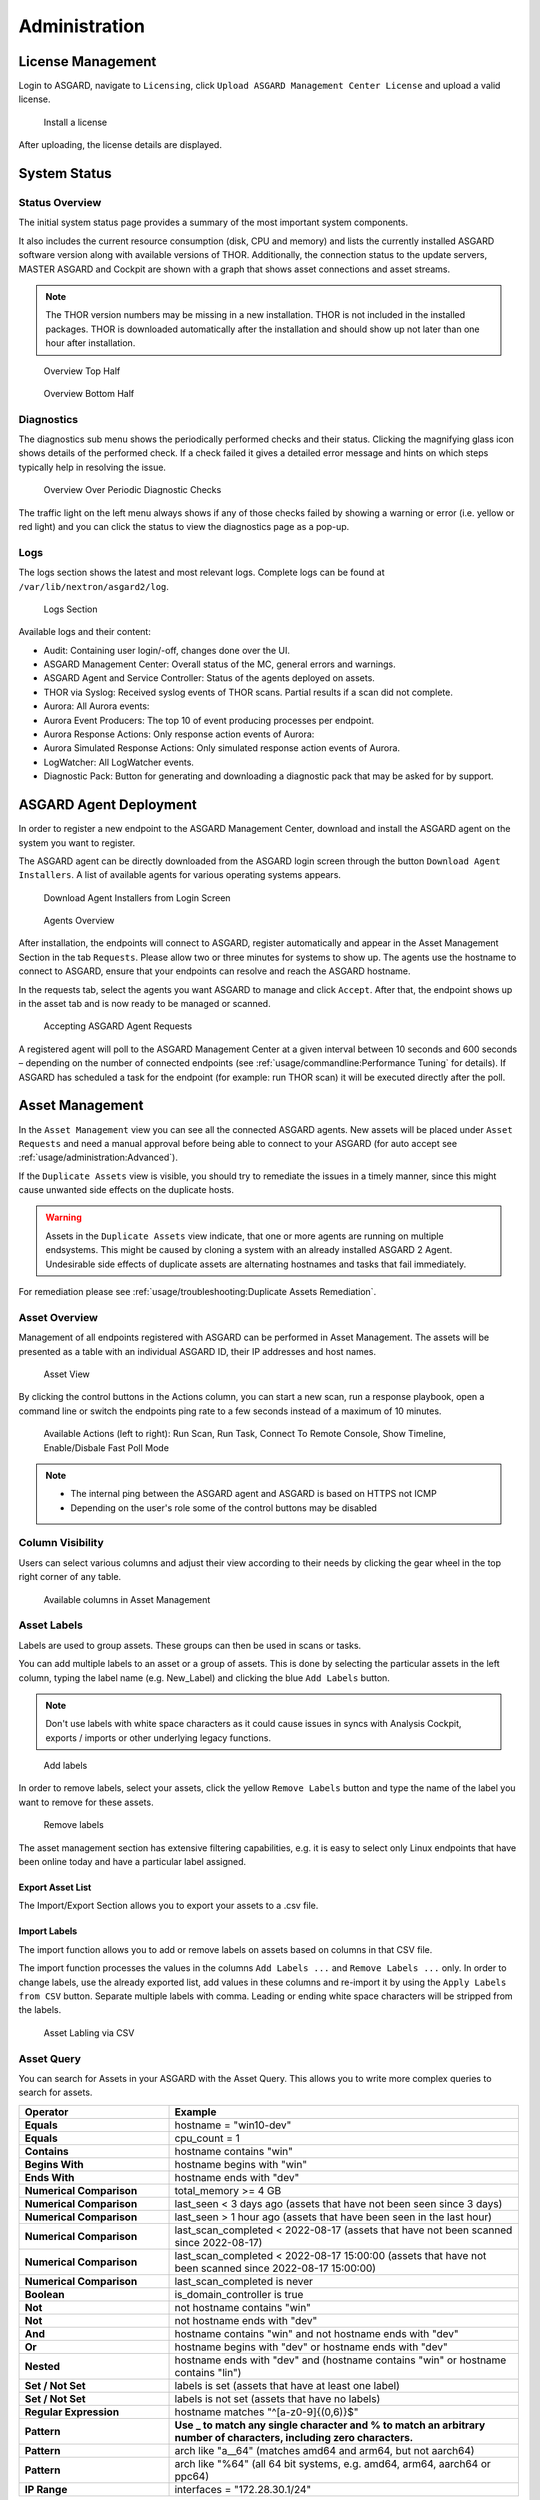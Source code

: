 .. role:: raw-html-m2r(raw)
   :format: html

Administration
==============

License Management
------------------

Login to ASGARD, navigate to ``Licensing``, click 
``Upload ASGARD Management Center License`` and upload a valid license. 


.. figure:: ../images/install-a-license.png
   :target: ../_images/install-a-license.png
   :alt: Install a License

   Install a license

After uploading, the license details are displayed.

System Status
-------------

Status Overview
^^^^^^^^^^^^^^^

The initial system status page provides a summary of the most important system components. 

It also includes the current resource consumption (disk, CPU and memory) and lists the currently installed ASGARD software version along with available versions of THOR. Additionally, the connection status to the update servers, MASTER ASGARD and Cockpit are shown with a graph that shows asset connections and asset streams.

.. note::
   The THOR version numbers may be missing in a new installation. THOR is not included in the installed packages. THOR is downloaded automatically after the installation and should show up not later than one hour after installation. 


.. figure:: ../images/overview1.png
   :target: ../_images/overview1.png
   :alt: Overview Top Half

   Overview Top Half

.. figure:: ../images/overview2.png
   :target: ../_images/overview2.png
   :alt: Overview Bottom Half

   Overview Bottom Half

Diagnostics
^^^^^^^^^^^

The diagnostics sub menu shows the periodically performed checks and their status. Clicking the magnifying glass icon shows details of the performed check. If a check failed it gives a detailed error message and hints on which steps typically help in resolving the issue.

.. figure:: ../images/diagnostics.png
   :target: ../_images/diagnostics.png
   :alt: Overview Over Periodic Diagnostic Checks

   Overview Over Periodic Diagnostic Checks

The traffic light on the left menu always shows if any of those checks failed by showing a warning or error (i.e. yellow or red light) and you can click the status to view the diagnostics page as a pop-up.

Logs
^^^^

The logs section shows the latest and most relevant logs. Complete logs can be found at ``/var/lib/nextron/asgard2/log``.


.. figure:: ../images/logs-section.png
   :target: ../_images/logs-section.png
   :alt: Logs Section

   Logs Section

Available logs and their content:

- Audit: Containing user login/-off, changes done over the UI.
- ASGARD Management Center: Overall status of the MC, general errors and warnings.
- ASGARD Agent and Service Controller: Status of the agents deployed on assets.
- THOR via Syslog: Received syslog events of THOR scans. Partial results if a scan did not complete.
- Aurora: All Aurora events:
- Aurora Event Producers: The top 10 of event producing processes per endpoint.
- Aurora Response Actions: Only response action events of Aurora:
- Aurora Simulated Response Actions: Only simulated response action events of Aurora.
- LogWatcher: All LogWatcher events.
- Diagnostic Pack: Button for generating and downloading a diagnostic pack that may be asked for by support.

ASGARD Agent Deployment
-----------------------

In order to register a new endpoint to the ASGARD Management Center, download and install the ASGARD agent on the system you want to register. 

The ASGARD agent can be directly downloaded from the ASGARD login screen through the button ``Download Agent Installers``. A list of available agents for various operating systems appears. 


.. figure:: ../images/login-screen.png
   :target: ../_images/login-screen.png
   :alt: Download Agent Installers from Login Screen

   Download Agent Installers from Login Screen

.. figure:: ../images/agents-overview.png
   :target: ../_images/agents-overview.png
   :alt: Agents Overview

   Agents Overview

After installation, the endpoints will connect to ASGARD, register automatically and appear in the Asset Management Section in the tab ``Requests``. Please allow two or three minutes for systems to show up. The agents use the hostname to connect to ASGARD, ensure that your endpoints can resolve and reach the ASGARD hostname.

In the requests tab, select the agents you want ASGARD to manage and click ``Accept``. After that, the endpoint shows up in the asset tab and is now ready to be managed or scanned.


.. figure:: ../images/accepting-asgard-agent-requests.png
   :target: ../_images/accepting-asgard-agent-requests.png
   :alt: Accepting ASGARD Agent Requests

   Accepting ASGARD Agent Requests

A registered agent will poll to the ASGARD Management Center at a given interval between 10 seconds and 600 seconds – depending on the number of connected endpoints (see :ref:`usage/commandline:Performance Tuning` for details). If ASGARD has scheduled a task for the endpoint (for example: run THOR scan) it will be executed directly after the poll.

Asset Management
----------------

In the ``Asset Management`` view you can see all the connected ASGARD agents. New assets will be placed under ``Asset Requests`` and need a manual approval before being able to connect to your ASGARD (for auto accept see :ref:`usage/administration:Advanced`).

If the ``Duplicate Assets`` view is visible, you should try to remediate the issues in a timely manner, since this might cause unwanted side effects on the duplicate hosts.

.. warning::
   Assets in the ``Duplicate Assets`` view indicate, that one or more agents are running on multiple endsystems. This might be caused by cloning a system with an already installed ASGARD 2 Agent. Undesirable side effects of duplicate assets are alternating hostnames and tasks that fail immediately.

For remediation please see :ref:`usage/troubleshooting:Duplicate Assets Remediation`.

Asset Overview
^^^^^^^^^^^^^^

Management of all endpoints registered with ASGARD can be performed in Asset Management. The assets will be presented as a table with an individual ASGARD ID, their IP addresses and host names.


.. figure:: ../images/asset-view.png
   :target: ../_images/asset-view.png
   :alt: Asset View

   Asset View

By clicking the control buttons in the Actions column, you can start a new scan, run a response playbook, open a command line or switch the endpoints ping rate to a few seconds instead of a maximum of 10 minutes. 

.. figure:: ../images/available-actions.png
   :target: ../_images/available-actions.png
   :alt: Asset Actions

   Available Actions (left to right): Run Scan, Run Task, Connect To Remote Console, Show Timeline, Enable/Disbale Fast Poll Mode

.. note::

    * The internal ping between the ASGARD agent and ASGARD is based on HTTPS not ICMP
    * Depending on the user's role some of the control buttons may be disabled

Column Visibility
^^^^^^^^^^^^^^^^^

Users can select various columns and adjust their view according to their needs by clicking the gear wheel in the top right corner of any table.

.. figure:: ../images/available-columns-in-asset-management.png
   :target: ../_images/available-columns-in-asset-management.png
   :alt: Asset Columns

   Available columns in Asset Management

Asset Labels
^^^^^^^^^^^^

Labels are used to group assets. These groups can then be used in scans or tasks. 

You can add multiple labels to an asset or a group of assets. This is done by selecting the particular assets in the left column, typing the label name (e.g. New_Label) and clicking the blue ``Add Labels`` button. 

.. note::
   Don't use labels with white space characters as it could cause issues in syncs with Analysis Cockpit, exports / imports or other underlying legacy functions. 

.. figure:: ../images/add-labels.png
   :target: ../_images/add-labels.png
   :alt: Asset Labling

   Add labels

In order to remove labels, select your assets, click the yellow ``Remove Labels`` button and type the name of the label you want to remove for these assets.

.. figure:: ../images/remove-labels.png
   :target: ../_images/remove-labels.png
   :alt: Asset Labling

   Remove labels

The asset management section has extensive filtering capabilities, e.g. it is easy to select only Linux endpoints that have been online today and have a particular label assigned. 

Export Asset List 
~~~~~~~~~~~~~~~~~

The Import/Export Section allows you to export your assets to a .csv file. 

Import Labels
~~~~~~~~~~~~~

The import function allows you to add or remove labels on assets based on columns in that CSV file. 

The import function processes the values in the columns ``Add Labels ...`` and ``Remove Labels ...`` only. In order to change labels, use the already exported list, add values in these columns and re-import it by using the 
``Apply Labels from CSV`` button. Separate multiple labels with comma. Leading or ending white space characters will be stripped from the labels. 

.. figure:: ../images/asset-label-import.png
   :target: ../_images/asset-label-import.png
   :alt: Asset Labling via CSV

   Asset Labling via CSV

Asset Query
^^^^^^^^^^^

You can search for Assets in your ASGARD with the Asset Query. This allows you to write more complex queries to search for assets.

.. list-table::
   :header-rows: 1
   :widths: 30, 70

   * - Operator
     - Example
   * - **Equals**
     - hostname = "win10-dev"
   * - **Equals** 
     - cpu_count = 1
   * - **Contains**
     - hostname contains "win"
   * - **Begins With**
     - hostname begins with "win"
   * - **Ends With**
     - hostname ends with "dev"
   * - **Numerical Comparison**
     - total_memory >= 4 GB
   * - **Numerical Comparison**
     - last_seen < 3 days ago (assets that have not been seen since 3 days)
   * - **Numerical Comparison**
     - last_seen > 1 hour ago (assets that have been seen in the last hour)
   * - **Numerical Comparison**
     - last_scan_completed < 2022-08-17 (assets that have not been scanned since 2022-08-17)
   * - **Numerical Comparison**
     - last_scan_completed < 2022-08-17 15:00:00 (assets that have not been scanned since 2022-08-17 15:00:00)
   * - **Numerical Comparison**
     - last_scan_completed is never
   * - **Boolean**
     - is_domain_controller is true
   * - **Not**
     - not hostname contains "win"
   * - **Not**
     - not hostname ends with "dev"
   * - **And**
     - hostname contains "win" and not hostname ends with "dev"
   * - **Or**
     - hostname begins with "dev" or hostname ends with "dev"
   * - **Nested**
     - hostname ends with "dev" and (hostname contains "win" or hostname contains "lin")
   * - **Set / Not Set**
     - labels is set (assets that have at least one label)
   * - **Set / Not Set**
     - labels is not set (assets that have no labels)
   * - **Regular Expression**
     - hostname matches "^[a-z0-9]{(0,6)}$"
   * - **Pattern**
     - **Use _ to match any single character and % to match an arbitrary number of characters, including zero characters.**
   * - **Pattern**
     -  arch like "a__64" (matches amd64 and arm64, but not aarch64)
   * - **Pattern**
     -  arch like "%64" (all 64 bit systems, e.g. amd64, arm64, aarch64 or ppc64)
   * - **IP Range**
     - interfaces = "172.28.30.1/24"

.. note::
   Optionally: You can also create group tasks with an asset query instead of labels

The following keys for the asset query are available:

.. csv-table::
     :file: ../csv/asgard-query.csv
     :widths: 50, 50
     :delim: ;
     :header-rows: 1

Asset Migration
^^^^^^^^^^^^^^^

You can move an asset from one ASGARD to another via the Maintenance Module of Response Control. To do this, navigate to ``Asset Management`` and select the assets you want to migrate. Alternatively you can navigate to ``Response Control`` and add a new task.
You can now Click the ``Add Task`` button to open the Task Menu. Choose the ``Maintenance`` Module and then the ``Move asset to another ASGARD`` Type. You have to upload an agent installer from the ASGARD you want to migrate the asset to.

.. figure:: ../images/master-asgard-move-asset.png
   :target: ../images/master-asgard-move-asset.png
   :alt: MASTER ASGARD Move Asset

.. note::
   The target OS or Arch of the installer doesn't matter, we will only use the installers configuration data.

Delete Assets
^^^^^^^^^^^^^

Deleting Assets will remove the assets from the ``Active Only`` asset view and will invalidate the authentication for these assets.

To delete an asset, go to the ``Asset Management`` View and mark the assets you want to delete. Click the ``Delete Assets`` Button on the top right corner. Confirm that you want to delete the asset.

To see all the deleted assets, change your view from ``Active Only`` to ``Deleted Only``.

.. warning::
   Deleted assets can no longer communicate with the ASGARD. Please use with caution.

.. figure:: ../images/asset-view-deleted-assets.png
   :target: ../_images/asset-view-deleted-assets.png
   :alt: Deleted Assets

   Deleted Assets View

Scan Control
------------

The Scan Control in your ASGARD allows you to run different kind of Scans on one or multiple assets. Additionally, you can create Scan Templates to use with new Scans, so the different options don't need to be configured for every new scan.
False-Positive Filters can be set to exclude certain files from scan results, or even whole directories can be excluded.

Your ASGARD will also take care of THOR scans which stopped (e.g. the asset rebooted or lost connection to your ASGARD during a scan), so that a scan will not fail if the asset is temporarily offline.

Managing Scan Templates
^^^^^^^^^^^^^^^^^^^^^^^

Scan templates are the most convenient way to make use of THOR's rich set of scan options. Starting with ASGARD 1.10., it is possible to define scan parameters for THOR 10 and store them in different templates for later use in single scans and grouped scans. 

Imagine you want to use dedicated scan options for different system groups (e.g. Linux Servers, Domain Controllers, Workstations, etc.) and make sure to use exactly the same set of scan options every time you scan a particular group of systems. With ASGARD you can now add a scan template for every group.

A popular use case for scan templates is providing additional resource control – for example telling THOR to set the lowest process priority for itself and never use more than 50% of CPU. 

Please keep in mind, that we have already optimized THOR to use the most relevant scan options for a particular system (based on type, numbers of CPUs and system resources) and a comprehensive resource control is enabled by default. 

For more details please refer to the `THOR manual <https://thor-manual.nextron-systems.com/en/latest/>`_. Only use the scan templates if you want to deviate from the default for a reason.

Scan templates are protected from being modified by ASGARD users without the "Manage Scan Templates"-permission and can also be restricted from being used by ASGARD users in case the flag "ForceStandardArgs" is set for this user. (See section :ref:`usage/administration:User Management` for details).

By clicking the ``Import Scan Template`` button you can import a previously exported scan template.

.. figure:: ../images/scan-templates-overview.png
   :target: ../_images/scan-templates-overview.png
   :alt: Scan Templates

   Scan Templates Overview

In order to create a scan template, navigate to ``Scan Control`` > ``Scan Templates`` and click the ``Add Scan Template`` button. The ``Add Scan Template`` dialogue appears. The current THOR scanner version is chosen for you by default but can be changed if needed.

After choosing or changing a scanner you will find the most frequently used options on the top of this page in the "Favorite Flags" category. View all THOR options by clicking on the other categories or quickly search for known flags in the search bar. By clicking on the star symbols you can also edit your personal favorites. 

.. figure:: ../images/scan-flags.png
   :target: ../_images/scan-flags.png
   :alt: Scan Flags

   Scan Flags

By checking the "Default" box, you can make this scan template the default template for every new scan. There can only be one default template at a time and selecting the box will uncheck a previous default, if set.
Checking the "Restricted" flag will make the template restricted, meaning only a restricted set of users can use the template for scans. The set of users consists of all users who do not have the "ForceStandardArgs" restriction set. (By default this are all users who are not member of the group "Operator Level 1").
After clicking the "Add Template" button on the bottom of the template page, an overview of all existing scan templates is shown. 

Scan a Single System
^^^^^^^^^^^^^^^^^^^^

Create a Single Scan
~~~~~~~~~~~~~~~~~~~~

The creation of a scan is performed within the Asset Management. There is a button for each asset to create a new scan and to show all past scans. 

Just click on the "THOR" button in the Action column in the Asset Management view.

.. figure:: ../images/scan-control-scan-creation.png
   :target: ../_images/scan-control-scan-creation.png
   :alt: Scan Control - Scan Creation

   Scan Control - Scan Creation

Within this form, you can choose the maximum runtime, module, scanner, scan flags, signatures and template can be selected.

After the desired parameters have been set, the scan can be started by clicking the ``Add Scan`` button.

Create a Single Scan for multiple Assets
~~~~~~~~~~~~~~~~~~~~~~~~~~~~~~~~~~~~~~~~

If you want to run a Single Scan - instead of a Group Scan - on multiple Assets, you can do this by navigating to the ``Asset Management`` View and select the assets you want to scan.

Click the ``Add Scan`` button in the top right corner and fill in the scan options. This will create a Single Scan for each asset.

.. figure:: ../images/asset-management-multiple-single-scan.png
   :target: ../_images/asset-management-multiple-single-scan.png
   :alt: Scan Control - Multiple Single Scans

   Scan Control - Multiple Single Scans

Stopping a Single Scan
~~~~~~~~~~~~~~~~~~~~~~

To stop a single scan, navigate to the "Single Scans" tab in Scan Control section and click the "stop" (square) button for the scan you want to stop.

.. figure:: ../images/stopping-a-single-scan.png
   :target: ../_images/stopping-a-single-scan.png
   :alt: Stopping Single Scans

   Stopping a Single Scan

Download Scan Results 
~~~~~~~~~~~~~~~~~~~~~

After the scan completion, you can download the scan results via the download button in the actions column.

The download button has the following options: 

* Download Scan Result as TXT (the THOR text log file)
* Download Scan Result as JSON (only available if it was started with the ``--json`` flag)
* Download HTML Report (as \*.gz compressed file; available for successful scans only)
* Show HTML Report (opens another tab with the HTML report)

.. figure:: ../images/download-scan-results.png
   :target: ../_images/download-scan-results.png
   :alt: Scan Control - Download Scan Results

   Scan Control - Download Scan Results

Scan Groups of Systems
^^^^^^^^^^^^^^^^^^^^^^

Create Grouped Scans
~~~~~~~~~~~~~~~~~~~~

A scan for a group of systems can be created in the "Scan Control > Group Scans" tab. Click the ``Add Group Scan`` button in the upper right corner.

.. figure:: ../images/scan-control-create-group-scan.png
   :target: ../_images/scan-control-create-group-scan.png
   :alt: Scan Control – Create Group Scan

   Scan Control – Create Group Scan

As with the single scans, various parameters can be set. Aside from the already mentioned parameters, the following parameters can be set:

.. list-table::
   :header-rows: 1
   :widths: 20, 80

   * - Parameter
     - Value
   * - **Description**
     - Freely selectable name for the group scan.
   * - **Scan Target**
     - Here you can define which assets will be affected by the group scan. You can either use the ``Simple`` target option, which uses labels, or you can use the ``Advanced`` target options, which makes use of labels or asset queries. Leaving this option empty will scan all assets.
   * - **Limit**
     - ASGARD will not send additional scans to the agents when the client limit is reached. Therefore you need to set a limit higher than the number of hosts you want to scan or enter ``0`` for no limit. If you are using MASTER ASGARD, this limit is applied on each single selected ASGARD.
   * - **Rate**
     - The number of scans per minute that are issued by ASGARD. This is where the network load can be controlled. Additionally, it is recommended to use this parameter in virtualized and oversubscribed environments in order to limit the number of parallel scans on your endpoints.
   * - **Expires**
     - After this time frame, no scan orders will be issued to the connected agents. 
   * - **Scheduled Start**
     - Select a date for a scheduled start of the scan.

After the group scan has been ``Saved`` or ``Saved and Started``, you will automatically be forwarded to the list of grouped scans. 

List of all Group Scans
~~~~~~~~~~~~~~~~~~~~~~~

The list of all group scans contains, among other items, the unique Scan-ID and the name.

.. figure:: ../images/scan-control-group-scans-list.png
   :target: ../_images/scan-control-group-scans-list.png
   :alt: Group Scans - List

   Scan Control – Group Scans – List

In addition, information can be found about the chosen scanner, the chosen parameters, the start and completion times and the affected assets (defined by labels). Additional columns can be added by clicking on "Column Visibility".

The Status field can have the following values:

.. list-table::
   :header-rows: 1
   :widths: 20, 80

   * - Status
     - Value
   * - **Paused**
     - The group scan has not yet started. Either click play or wait for the scheduled start date (the job will start in a 5 minute window around the scheduled time).
   * - **Active**
     - Scan is started, ASGARD will issue scans with the given parameters.
   * - **Inactive**
     - No additional scan jobs are being issued. All single scans that are currently running will continue to do so.
   * - **Completed**
     - The group scan is completed. No further scan jobs will be issued.

Starting a Group Scan
~~~~~~~~~~~~~~~~~~~~~

A group scan can be started by clicking on the "play" button in the "Actions" column of a group scan. Subsequently, the scan will be listed as "Started".

Starting a Scheduled Group Scan
~~~~~~~~~~~~~~~~~~~~~~~~~~~~~~~

The Scheduled Group Scan section shows all scans that are to run on a frequent basis along with their periodicity. All group scans that have been started through the scheduler will show up on top of the Group Scan section the moment they are started. New scheduled tasks can be created by clicking the ``Add Scheduled Group Scan`` button.

.. figure:: ../images/scan-control-scheduled-group-scan.png
   :target: ../_images/scan-control-scheduled-group-scan.png
   :alt: Scan Control – Scheduled Group Scan 

   Scan Control – Scheduled Group Scan 

.. figure:: ../images/scan-control-new-scheduled-group-scan.png
   :target: ../_images/scan-control-new-scheduled-group-scan.png
   :alt: Scan Control – New Scheduled Group Scan

   Scan Control – New Scheduled Group Scan 

Details of a Group Scan
~~~~~~~~~~~~~~~~~~~~~~~

Further information about a group scan can be observed from the detail page of the group scan. Click the scan you are interested in and the details section will appear.

.. figure:: ../images/scan-control-group-scans-details.png
   :target: ../_images/scan-control-group-scans-details.png
   :alt: Scan Control – Group Scans – Details

   Scan Control – Group Scans – Details

Aside from information about the group scan in the "Details" tab, there is a graph that shows the number of assets started and how many assets have already completed the scan in the "Charts" tab. In the "Tasks" tab you get information about the scanned assets.

THOR Excludes and False-Positive Filters
^^^^^^^^^^^^^^^^^^^^^^^^^^^^^^^^^^^^^^^^

In THOR you can define `directory and file excludes <https://thor-manual.nextron-systems.com/en/latest/usage/configuration.html#files-and-directories>`_ and `false positive filters <https://thor-manual.nextron-systems.com/en/latest/usage/configuration.html#false-positives>`_. With ASGARD 2.13+ these features can be globally defined in ASGARD at ``Scan Control`` > ``THOR Config``.

.. figure:: ../images/scan-exclude-and-fp.png
   :target: ../_images/scan-exclude-and-fp.png
   :alt: Scan Control - Global Directory Exclude and FP Filtering

   Scan Control - Global Directory Exclude and FP Filtering

.. warning::
   Be careful not to use too broad filters or excludes as this might cripple THOR's detection capabilities, if
   done incorrectly.

Syslog Forwarding
^^^^^^^^^^^^^^^^^

To configure syslog forwarding of logs, you can set the ``--syslog`` flag during scans. You have multiple options as to where you can send the logs.

.. figure:: ../images/set-syslog-flag.png
   :target: ../_images/set-syslog-flag.png
   :alt: Syslog Forwarding via --syslog flag

The ``--syslog`` value is constructed of the following arguments:

.. list-table:: --syslog arguments 
   :header-rows: 1
   :widths: 17, 50, 33

   * - Argument
     - Description
     - Value
   * - server
     - The receiving server, ``%asgard-host%`` is the ASGARD which issued the Scan for the Agent
     - FQDN or IP of remote host [1]_
   * - port
     - Port number
     -
   * - syslogtype
     - Type of syslog format, valid formarts are:
     - DEFAULT, CEF, JSON, SYSLOGJSON, SYSLOGKV
   * - sockettype
     - optional, defaul is ``UDP``
     - UDP, TCP, TCPTLS

.. [1] The remote Host can be ASGARD or any other syslog capable system.

Examples:

* ``172.16.20.10:514:SYSLOGKV:TCP``
* ``rsyslog-forwarder.dom.int:514:JSON:TCP``
* ``arcsight.dom.int:514:CEF:UDP``

If you choose to use the ``--syslog`` flag, please make sure that the necessary ports are allowed within your network/firewall. If you decide to send the logs via syslog to ASGARD, please have a look at the :ref:`usage/administration:Rsyslog Forwarding`.

Response Control
----------------

Opening a Remote Shell on an endpoint
^^^^^^^^^^^^^^^^^^^^^^^^^^^^^^^^^^^^^

In order to open a remote shell on an endpoint, open the Asset Management section and click the "command line" button in the Actions column.

.. figure:: ../images/opening-a-remote-shell-from-the-asset-view.png
   :target: ../_images/opening-a-remote-shell-from-the-asset-view.png
   :alt: Opening a Remote Shell from the Asset View

   Opening a Remote Shell from the Asset View

Depending on your configuration it may take between 10 seconds and 10 minutes for the remote shell to open. Please note that all actions within the remote shell are recorded and can be audited. All shells open with root or system privileges.

.. figure:: ../images/remote-shell.png
   :target: ../_images/remote-shell.png
   :alt: Remote Shell

   Remote Shell

In order to replay a remote console session, navigate to ``Response Control``, expand the task that represents your session, select the ``Console Log`` tab and click the play button in the bottom row.

.. figure:: ../images/replay-remote-shell-session.png
   :target: ../_images/replay-remote-shell-session.png
   :alt: Replay Remote Shell Session

   Replay Remote Shell Session

ASGARD users can only see their own remote shell session. Only users with the ``RemoteConsoleProtocol`` permission are able to replay all sessions from all users.

Response Control with Pre-Defined Playbooks
^^^^^^^^^^^^^^^^^^^^^^^^^^^^^^^^^^^^^^^^^^^

In addition to controlling THOR scans, ASGARD Management Center contains extensive response functions. Through ASGARD, you can start or stop processes, modify and delete files or registry entries, quarantine endpoints, collect triage packages and execute literally any command on connected systems. All with one click and executed on one endpoint or groups of endpoints.

It is also possible to download specific suspicious files. You can transfer a suspicious file to the ASGARD Management Center and analyze it in a Sandbox. 


.. figure:: ../images/built-in-playbooks.png
   :target: ../_images/built-in-playbooks.png
   :alt: Built-in Playbooks

   Built-in Playbooks

To execute a predefined response action on a single endpoint, navigate to the Asset Management view and click the "play" button in the Actions Column. This will lead you to a dialogue where you can select the desired action. 

.. figure:: ../images/execute-playbook-on-single-endpoint.png
   :target: ../_images/execute-playbook-on-single-endpoint.png
   :alt: Execute Playbook on Single Endpoint

   Execute Playbook on Single Endpoint

In this example, we collect a full triage package.

ASGARD ships with pre-defined playbooks for the following tasks:

* Collect ASGARD Agent Log
* Create and Collect Aurora Agent Diagnostics Pack (Windows only)
* Collect full triage pack (Windows only)
* Isolate endpoint (Windows only)
* Collect system memory
* Collect file / directory
* Collect directory
* Collect Aurora diagnostics pack
* Execute command and collect stdout and stderr

Nextron provides additional playbooks via ASGARD updates.

.. warning::
    The collection of memory can set the systems under  high load and impacts the systems response times during the transmission of  collected files. Consider all settings carefully!   Also be aware that memory dumps may fail due to  kernel incompatibilities or conflicting security mechanisms. Memory dumps  have been successfully tested on all supported Windows operating systems with  various patch levels. The memory collection on Linux systems depends on  kernel settings and loaded modules, thus we cannot guarantee a successful  collection.   Additionally, memory dumps require temporary free  disk space on the system drive and consume a significant amount of disk space  on ASGARD as well. The ASGARD agent checks if there is enough memory on the  system drive and adds a 50% safety buffer. If there is not enough free disk  space, the memory dump will fail.  

Response Control for Groups of Systems
^^^^^^^^^^^^^^^^^^^^^^^^^^^^^^^^^^^^^^

Response functions for groups of systems can be defined in the ``Group Tasks`` tab or the ``New Scheduled Group Task`` tab.

.. figure:: ../images/execute-playbook-on-group-of-endpoints.png
   :target: ../_images/execute-playbook-on-group-of-endpoints.png
   :alt: Execute Playbook on Group of Endpoints

   Execute Playbook on Group of Endpoints

Response Control with Custom Playbooks
^^^^^^^^^^^^^^^^^^^^^^^^^^^^^^^^^^^^^^

You can add your own custom playbook by clicking the ``Add Playbook`` button in the 
``Response Control`` > ``Playbooks`` tab. 

.. figure:: ../images/add-custom-playbook.png
   :target: ../_images/add-custom-playbook.png
   :alt: Add Custom Playbook

   Add Custom Playbook

This lets you define a name and a description for your playbook. After clicking the ``Add Playbook`` button, 
click on the ``Edit steps of this playbook`` action. 

.. figure:: ../images/custom-playbook-edit-steps.png
   :target: ../_images/custom-playbook-edit-steps.png
   :alt: Playbook Action Items

   Playbook Action Items

This opens the side pane in which single playbook steps
can be added using the ``Add Step`` button.


.. figure:: ../images/add-playbook-entry.png
   :target: ../_images/add-playbook-entry.png
   :alt: Add Playbook Entry

   Add Playbook Entry

If you need custom files for your playbook (scripts, configurations, binaries, etc.) you can select local files to be uploaded to ASGARD during the creation of the playbook step (by selecting "Upload New File" in the file drop-down). You can manage these files at ``Response Control`` > ``Playbook Files`` and upload or update files using the ``Upload Playbook File`` button.

.. figure:: ../images/playbook-files.png
   :target: ../_images/playbook-files.png
   :alt: Manage Playbook Files

   Manage Playbook Files


You can have up to 16 steps in each playbook that are executed sequentially. Every step can be either "download something from ASGARD to the endpoint", "execute a command line" or "upload something from the endpoint to ASGARD". If you run a command line the stdout and stderr are reported back to ASGARD. 

Change the Asset(s) Proxy
^^^^^^^^^^^^^^^^^^^^^^^^^

You can change the Proxy Settings on your Assets via the Response Control. To do this, select the asset(s) and click ``Add Task`` in the top right corner.
Next, set the Module to ``Maintenance`` and the Maintenance Type to ``Configure the asset's proxy``. You can now set your proxy. Multiple proxies can be set, though only one FQDN/IP-Address per field can be set.

.. figure:: ../images/response-control-proxy.png
   :target: ../_images/response-control-proxy.png
   :alt: Change/Set an assets Proxy

   Change/Set an assets Proxy

Service Control
---------------

Service Control is ASGARD's way of deploying real-time services on endpoints. Currently there exist the Aurora and the LogWatcher service. To use any of those two, the service controller has to be installed on an asset.

Service Controller Installation
^^^^^^^^^^^^^^^^^^^^^^^^^^^^^^^

To install asgard2-service-controller on an asset you need to install the asgard2-agent first. If you already have installed asgard2-agent on an asset and accepted it in ASGARD, you can use the **"Install ASGARD Service Controller"** playbook to deploy the service controller on an asset or you can manually download and execute the asgard2-service-controller installer from the ASGARD downloads page.

.. figure:: ../images/sc-install.png
   :target: ../_images/sc-install.png
   :alt: Install Service Controller

   Install Service Controller

Service Controller Update
^^^^^^^^^^^^^^^^^^^^^^^^^

If an ASGARD update comes with a new service controller version, you need to update the service controller on the already rolled-out assets. You can do this using an "Update Agent" task. For a single asset the task can be run in ``Asset Management`` > ``Assets`` > ``Run Task`` (play button action) or analogous as a (scheduled) group task under ``Response Control`` > ``(Scheduled) Group Tasks`` > ``Add (Scheduled) Group Task``.

.. figure:: ../images/sc-update.png
   :target: ../_images/sc-update.png
   :alt: Update Service Controller

   Update Service Controller

.. note::
    If you don't see the **Update Agent** module, you need to enable **Show Advanced Tasks** in ``Settings`` > ``Advanced``

Sigma
^^^^^

LogWatcher, as well as Aurora, are using Sigma in order to define their detections. The Sigma rule management is shared between the two services. But each service has its own configuration that defines which rules are actually used on the assets.

What is Sigma
~~~~~~~~~~~~~

From the `project website <https://github.com/SigmaHQ/sigma>`_:

.. highlights::

   `Sigma is a generic and open signature format that allows you to describe relevant log events in a straightforward manner. The rule format is very flexible, easy to write and applicable to any type of log file. The main purpose of this project is to provide a structured form in which researchers or analysts can describe their once developed detection methods and make them shareable with others.`

   `Sigma is for log files what` `Snort <https://www.snort.org/>`_ `is for network traffic and` `YARA <https://github.com/VirusTotal/yara>`_ `is for files.`


Creating a Ruleset
~~~~~~~~~~~~~~~~~~

Rulesets are used to group rules to manageable units. As an asset can only have one service configuration, rulesets are used to determine which rules are used in which service configuration. There exist default rulesets for high and critical Sigma rules. If you want to create a custom ruleset go to ``Service Control`` > ``Sigma`` > ``Rulesets`` > ``Create Ruleset``.

.. figure:: ../images/sc-create-ruleset.png
   :target: ../_images/sc-create-ruleset.png
   :alt: Create a Ruleset

   Create a Ruleset

If you have chosen that new Sigma rules should be added automatically they are added now. If you didn't you now need to add the desired rules manually by going to ``Service Control`` > ``Sigma`` > ``Rules``. Choose the rules that should be added to this ruleset by selecting the checkboxes and then ``Add to Ruleset``. A rule can be assigned to multiple rulesets.

.. figure:: ../images/sc-add-to-ruleset.png
   :target: ../_images/sc-add-to-ruleset.png
   :alt: Add a Rule to Rulesets

   Add a Rule to Rulesets

.. note::
    You need to commit and push your changes after editing a ruleset. ASGARD has to restart the service controller to read new configurations. In order to prevent multiple restarts in the case of a user performing several configuration changes in succession, the user has to initiate the reloading of the new configuration by going to ``Service Control`` > ``Sigma`` > ``Rulesets`` and performing the **Compile ruleset** action (gear wheels). The need for compiling is indicated in the *Uncompiled Changes* column.

    .. figure:: ../images/sc-uncommitted-changes.png
       :target: ../_images/sc-uncommitted-changes.png
       :alt: Uncompiled Changes Indicator
    
       Uncompiled Changes Indicator

Choosing which Rules to activate
~~~~~~~~~~~~~~~~~~~~~~~~~~~~~~~~

It is not advised to enable all available rules on an asset. We suggest to start with all "critical" and then advance to all "high" rules. We already provide a default ruleset for those two levels for you to use. "Medium" rules should not be enabled in bulk or "low"/"informational" at all . Single medium rules, which increase an organisation's detection coverage and do not trigger a bigger number of false positives can be added to the active configuration, but should be tested rule by rule.

In order to easily add rules to a ruleset you can use the column filters to select the desired rules and add the bulk to a ruleset. As an example you can add all rules of level "critical" to a ruleset:

    .. figure:: ../images/sc-choose-rules1.png
       :target: ../_images/sc-choose-rules1.png
       :alt: Add all critical rules to a ruleset
    
       Add All Critical Rules to a Ruleset

Another great way to pivot the Sigma rule database is the usage of MITRE ATT&CK® IDs.

    .. figure:: ../images/sc-choose-rules2.png
       :target: ../_images/sc-choose-rules2.png
       :alt: Search by MITRE ATT&CK® ID
    
       Search by MITRE ATT&CK® ID

Or you can just search the title or description field of the rules. You can also search the rule itself using the "Rule" column. (the "Rule" column is not shown by default and has to be added using the gear wheel button).

    .. figure:: ../images/sc-choose-rules3.png
       :target: ../_images/sc-choose-rules3.png
       :alt: Search by Rule Title or Description
    
       Search by Rule Title or Description

False Positive Tuning of Sigma Rules
~~~~~~~~~~~~~~~~~~~~~~~~~~~~~~~~~~~~

Not every environment is the same. It is expected that some rules will trigger false positive matches in your environment. You have
multiple options to tackle that issue.

1. If it is a general false positive, probably not only occurring in your environment, consider reporting it at as a `Github issue <https://github.com/SigmaHQ/sigma/issues>`_ or `e-mail to us (rules@nextron-systems.com) <mailto:rules@nextron-systems.com>`_. We will take care of the tuning for you and your peers.
2. If the false positive is specific to your environment you can tune single Sigma rules at ``Service Control`` > ``Sigma`` > ``Rules``, filter for the rule in question and choose the "Edit false positive filters of this rule" action. Here you can do simple rule tunings on your own. By clicking the "Add False Positive Filter" button you can add single lines that filter the event for false positives (i.e. they are OR-connected meaning: "Do not match the event if any of those lines matches). They are applied on top of the rule logic and persist automatic rule updates.

    .. figure:: ../images/sigma-rules-fp-tuning.png
       :target: ../_images/sigma-rules-fp-tuning.png
       :alt: Example of the false positive tuning of a Sigma rule
    
       Example of the false positive tuning of a Sigma rule

    To see the resulting rule you can click the "Show Preview" button or look at the "Compiled Rule" row in the rule's drop down menu.

    If you want to review the tuned rules: To filter for all rules containing a custom false positive tuning, you have to add the "Filters" column to your view (gear wheels icon) and show all non-empty rows by using the ``NOT -`` column filter.

3. If the rule is adding too much noise and tuning is not sensible, you can remove the rule from the ruleset for a subset of your machines (maybe you need to define and use a separate ruleset for that use-case) or you can disable the rule altogether. This is done using the "Disable this rule" action of the rule. Disabling the rule affects the rule in all rulesets.

After tuning a rule, the rulesets using that rule have to be re-compiled at ``Service Control`` > ``Sigma`` > ``Rulesets``.
       
Adding Custom Rules
~~~~~~~~~~~~~~~~~~~

Custom rules can be added using the sigma format complying with the `specification <https://github.com/SigmaHQ/sigma/wiki/Specification>`_. You can upload single files or a ZIP compressed archive. This can be done at ``Service Control`` > ``Sigma`` > ``Rules`` > ``Upload Rules``.

    .. figure:: ../images/sc-custom-rule.png
       :target: ../_images/sc-custom-rule.png
       :alt: Adding Custom Rules
    
       Adding Custom Rules

Rule and Response Updates
~~~~~~~~~~~~~~~~~~~~~~~~~

If new rules or rule updates are provides by the Aurora signatures, the updates have to be applied by the user manually in order to be affecting Aurora agents managed by ASGARD. An indicator is shown in the WebUI and the rules changes can be reviewed and applied at ``Service Control`` > ``Sigma`` > ``Rule Updates``. 

    .. figure:: ../images/sigma-rule-updates.png
       :target: ../_images/sigma-rule-updates.png
       :alt: Sigma Rule Updates for Aurora
    
       Sigma Rule Updates for Aurora

Clicking on the ``Update`` button in the "Update Available" column opens a diff view in which the changes are shown and where the user can apply or discard the changes. If you do not need to review each single change, you can apply all changes using the ``Update All Rules`` button.

Analogous the updates of response actions can be viewed and applied at ``Service Control`` > ``Sigma`` > ``Response Updates``.

How to activate Responses
~~~~~~~~~~~~~~~~~~~~~~~~~
As a fail safe and for administration purposes, responses are generally only simulated if not explicitly set to active.
This has to be done on different levels:

- Service configuration level
- Ruleset configuration level (on updates)
- Ruleset rule level

If on one level a rule is simulated, it will not execute the response actions but only generate a log line that describes the action that would have been performed. You can see an overview of the state of all responses in the ``Service Control`` > ``Aurora`` > ``Configurations`` menu.


    .. figure:: ../images/sc-aurora-configuration-response-overview.png
       :target: ../_images/sc-aurora-configuration-response-overview.png
       :alt: Aurora Configuration Response Action Overview
    
       Aurora Configuration Response Action Overview

(1) indicates whether responses are activated on configuration level. Edit the configuration to change it.
(2) indicates how many rules are only simulated in that ruleset (or in sum).
(3) indicates  how many rules have active responses in that ruleset (or in sum)

To change the status of a response in the ruleset click the ruleset link. You can view all simulated or all active responses. Use the checkbox and the button in the upper right to switch the response status of the rules between active and simulated.

    .. figure:: ../images/sc-aurora-ruleset-responses.png
       :target: ../_images/sc-aurora-ruleset-responses.png
       :alt: Response Configuration in Rulesets
    
       Response Configuration in Rulesets

In addition the default response mode of a ruleset is important for the behaviour of response updates. It can be seen at ``Service Control`` > ``Sigma`` > ``Rulesets`` in the "Default Response Mode" column.

    .. figure:: ../images/sigma-ruleset-default-response-mode.png
       :target: ../_images/sigma-ruleset-default-response-mode.png
       :alt: Ruleset Default Response Mode
    
       Ruleset Default Response Mode

If "Simulation" is selected, response actions of new and updated rules will be put in simulation mode. If "Active" is selected, new rules will automatically be put in active mode and updated rules will not change their current response mode.


Aurora
^^^^^^

- Aurora is a lightweight endpoint agent that applies Sigma rules and IOCs on local event streams.
- It uses Event Tracing for Windows (ETW) to subscribe to certain event channels.
- It extends the Sigma standard with so-called "response actions" that can get executed after a rule match
- It supports multiple output channels: the Windows Eventlog, a log file and remote UDP targets

Its documentation can be found at `aurora-agent-manual.nextron-systems.com <https://aurora-agent-manual.nextron-systems.com/en/latest/index.html>`_.


Aurora Overview
~~~~~~~~~~~~~~~
Under ``Service Control`` > ``Aurora`` > ``Asset View (Deployed)`` the overview of all assets with installed Aurora is shown. Clicking on the entry opens a drop-down menu with details and additional information.

.. figure:: ../images/sc-aurora-asset-view.png
   :target: ../_images/sc-aurora-asset-view.png
   :alt: Aurora Asset View

   Aurora Asset View

Deploy Aurora on Asset
~~~~~~~~~~~~~~~~~~~~~~

Analogous you can see an overview of all assets without Aurora installed under ``Service Control`` > ``Aurora`` > ``Asset View (Not Deployed)`` and install Aurora using the ``Deploy Aurora`` button.

Change Service for an Asset
~~~~~~~~~~~~~~~~~~~~~~~~~~~
To change the Aurora configuration of an asset, navigate to ``Service Control`` > ``Aurora`` > ``Asset View (Deployed)``, select the asset's checkbox and choose ``Change Aurora Configuration``. Then choose the desired service configuration by clicking ``Assign and Restart``.

.. figure:: ../images/sc-aurora-assign-configuration.png
   :target: ../_images/sc-aurora-assign-configuration.png
   :alt: Change Aurora Service Configuration

   Change Aurora Service Configuration

If you want to enable or disable the Aurora service on an asset, select it with the checkbox and use the ``Enable`` or ``Disable`` button or select the play or stop action icon on single assets.


Creating a Custom Service Configuration
~~~~~~~~~~~~~~~~~~~~~~~~~~~~~~~~~~~~~~~
Go to ``Service Control`` > ``Aurora`` > ``Configurations`` > ``Add Configuration``, enter a name and add the rulesets that should apply for this service configuration. No rulesets is a viable option, if you only want to use the non-sigma matching modules. You don't need to edit any other option as sane defaults are given.

.. figure:: ../images/sc-aurora-custom-configuration.png
   :target: ../_images/sc-aurora-custom-configuration.png
   :alt: Create a Custom Aurora Configuration

   Create a Custom Aurora Configuration

Process Excludes
~~~~~~~~~~~~~~~~~~

If Aurora uses too much CPU cycles, the most common reason is a heavy event producer on the system (e.g. anti virus or communication software). In order to analyse the issue and define process exclusions, go to ``Service Control`` > ``Aurora`` > ``Process Excludes``

.. figure:: ../images/aurora-process-exclusion.png
   :target: ../_images/aurora-process-exclusion.png
   :alt: Define Aurora Process Exclusion

   Define Aurora Process Exclusion

An overview over the top event producing processes is given on the bottom of the section. Another possibility is to :ref:`collect diagnostic packs of systems<usage/troubleshooting:Aurora Diagnostics Pack>` in question and look in the ``status.txt`` at the event statistics by process.

False Positive Filters
~~~~~~~~~~~~~~~~~~~~~~
If needed, false positives can be globally filtered on all Aurora agents at ``Service Control`` > ``Aurora`` > ``False Positive Filters``. It is recommended to filter false positives at ``Servce Control`` > ``Sigma`` > ``Rules`` and filter the false positives on a rule level using the "edit false positive" action (funnel icon). For more details see :ref:`usage/administration:False Positive Tuning of Sigma Rules`. If this is not possible, because you need a quick fix and multiple rules are affected, the global false positive filter can help.

.. figure:: ../images/aurora-global-fp-filter.png
   :target: ../_images/aurora-global-fp-filter.png
   :alt: Define Global Aurora False Positive Filters

   Define Global Aurora False Positive Filters

.. warning::
   A too permissive filter will greatly reduce Aurora's detection and response capabilities.

Response Action Logs
~~~~~~~~~~~~~~~~~~~~
You can view an overview and the logs of the Aurora response and simulated response actions under ``Service Control`` > ``Aurora`` > ``Response Action Logs``.

.. figure:: ../images/aurora-response-action-logs.png
   :target: ../_images/aurora-response-action-logs.png
   :alt: Aurora Response Action Logs

   Aurora Response Action Logs

Best Practices for Managing Aurora
~~~~~~~~~~~~~~~~~~~~~~~~~~~~~~~~~~

1. Install the ASGARD agent on the asset (see :ref:`usage/administration:ASGARD Agent Deployment`)
2. Install the ASGARD service controller on the asset (see :ref:`usage/administration:Service Controller Installation`)
3. Deploy the Aurora Service on the asset using the ``[Default] Standard configuration with critical and high Sigma rules`` configuration (see :ref:`usage/administration:Deploy Aurora on Asset`)

.. figure:: ../images/aurora-best-practices-service-deployed.png
   :target: ../_images/aurora-best-practices-service-deployed.png
   :alt: Aurora Service Successfully Deployed

   Aurora Service Successfully Deployed

If you want to enable the blocking capabilities of Aurora, we suggest to enable our included responses:

1. See the overview at ``Service Control`` > ``Aurora`` > ``Configurations``. The ``Effective Rules and Response`` row shows how many responses are active. By default no responses are active. See :ref:`usage/administration:How to activate Responses` on how to activate responses.
2. Do not directly activate the responses in production environments. Monitor your environment for at least a month with simulated responses to verify that no false positive matches occur.
3. In larger environments use different configurations and rulesets for different environments. As an example you can test changes to the configuration in a test environment, before adapting the changes for the production environment.

You can test the response functionality by entering the command

.. code-block:: doscon

   C:\Users\user>rundll32.exe AuroraFunctionTest.dll StartW

on the command line of an asset. As a result you should see following message in the ``Service Control`` > ``Aurora`` > ``Response Action Logs``:

.. figure:: ../images/aurora-best-practices-example-response.png
   :target: ../_images/aurora-best-practices-example-response.png
   :alt: Aurora Service Successfully Deployed

   Aurora Simulated Response Action 

More tests are available from the `Function Tests section of the Aurora manual <https://aurora-agent-manual.nextron-systems.com/en/latest/usage/function-tests.html>`_. Those tests only generate detection events but no responses. If your ASGARD Management Center is connected to an Analysis Cockpit, you can see the detection events at ``Events`` > ``Aurora Events`` or in the Windows EventLog of the asset.


LogWatcher Service
^^^^^^^^^^^^^^^^^^

The LogWatcher real-time service monitors the Windows Event Log using predefined rules in the Sigma format and creates an alert that is forwarded to ASGARD Analysis Cockpit if a match was found. The LogWatcher service is no longer shown by default on newly installed ASGARDs. To enable it go to ``Settings`` > ``Advanced`` and enable the ``Show LogWatcher`` checkbox.

Prerequisites
~~~~~~~~~~~~~

In order to make full use of ASGARD LogWatcher you need a Windows Audit Policy and Sysmon, both with a reasonable configuration, in place. We expect organizations to take care of providing a sane configuration by their own. This section helps in giving starting points, if needed.

Windows Audit Policy
""""""""""""""""""""

The default audit policy of Windows is not suitable for security monitoring and needs to be configured. There are Microsoft recommendations available `online <https://docs.microsoft.com/en-us/windows-server/identity/ad-ds/plan/security-best-practices/audit-policy-recommendations>`_.

Also auditing the command line for process creation events should be enabled. Documentation for that task is available `here <https://docs.microsoft.com/en-us/windows-server/identity/ad-ds/manage/component-updates/command-line-process-auditing>`_.

Sysmon Configuration Template
"""""""""""""""""""""""""""""

There are some best practise configurations available. See them as a good starting point to develop your own configuration. If you do not have a Sysmon configuration yet, there are several options we suggest:

1. The Nextron Systems fork of SwiftOnSecurity's `sysmon-config <https://github.com/Neo23x0/sysmon-config>`_
2. The `SwiftOnSecurity sysmon-config <https://github.com/SwiftOnSecurity/sysmon-config>`_
3. Olaf Hartong's `sysmon-modular <https://github.com/olafhartong/sysmon-modular>`_

In general we suggest our own configuration, as we test our rules with it and include changes from the upstream configuration. But depending on your preferences, either of those listed configurations is a good starting point for writing your own configuration.

.. warning::
    Do not deploy those configurations to your production environment without prior testing.

    It is expected that some tools you use will be the source of huge log volume and should be tuned in the configuration depending your environment.

Sysmon Installation
"""""""""""""""""""

`Sysmon <https://docs.microsoft.com/en-us/sysinternals/downloads/sysmon>`_ is part of Microsoft Sysinternals and therefore has to be installed as a third party tool. The preferred way to distribute Sysmon and its configuration is using your organization's device management. If you do not have access to one, you can use ASGARD's playbook feature to distribute Sysmon and update its configuration. Documentation which describes the playbook creation and that offers maintenance scripts can be found in our `asgard-playpooks repository <https://github.com/NextronSystems/asgard-playbooks>`_.

Operation
~~~~~~~~~
This chapter explains how to configure LogWatcher using Sigma rules.

LogWatcher Overview
"""""""""""""""""""

Under ``Service Control`` > ``LogWatcher`` > ``Asset View (Deployed)`` the overview of all assets with an installed LogWatcher is shown. Clicking on the entry opens a drop-down menu with details and additional information.

.. figure:: ../images/sc-logwatcher-overview.png
   :target: ../_images/sc-logwatcher-overview.png
   :alt: LogWatcher Assets View

   LogWatcher Asset View

Analogous you can see an overview of all assets without an installed LogWatcher under ``Service Control`` > ``LogWatcher`` > ``Asset View (Not Deployed)``.

Enable Service for an Asset
"""""""""""""""""""""""""""
To enable the LogWatcher service for an asset, navigate to ``Service Control`` > ``LogWatcher`` > ``Asset View``, select the asset's checkbox and choose ``Assign Configuration``. Then choose the desired service configuration by clicking ``Assign``.

.. figure:: ../images/sc-logwatcher-change-configuration.png
   :target: ../_images/sc-logwatcher-change-configuration.png
   :alt: Enable a Service Configuration

   Enable a Service Configuration

Creating a Custom Service Configuration
"""""""""""""""""""""""""""""""""""""""

A service configuration is used to group assets of similar type and assign them a set of rules (in form of rulesets). 

Go to ``Service Control`` > ``LogWatcher`` > ``Configurations`` > ``Add Configuration``, enter a name and add the rulesets that should apply for this service configuration (i.e. group of assets).

.. figure:: ../images/sc-service-configuration.png
   :target: ../_images/sc-service-configuration.png
   :alt: Create a Service Configuration

   Create a Service Configuration

If you have not configured a ruleset yet, you need to do so beforehand.


IOC Management
--------------

Integrating Custom IOCs
^^^^^^^^^^^^^^^^^^^^^^^

The menu ``IOC Management`` gives you the opportunity to easily integrate custom signatures into your scans. 

In order to create your own custom IOC Group, navigate to ``IOC Management`` > ``IOCs``
and click ``Add IOC Group`` in the upper right corner. Select a name and optionally a description for your IOC Group.

.. figure:: ../images/add-ioc-group.png
   :target: ../_images/add-ioc-group.png
   :alt: Add IOC Group

   Add IOC Group

To add IOCs to this group, use the ``Show and edit IOCs in this IOC group`` action. A side pane opens where you can click the ``Import IOCs`` button to import your own signatures in any of THOR’s IOC formats as files (e.g. files for keyword IOCs, YARA files and SIGMA files). Refer to the  
`THOR manual (custom signatures) <https://thor-manual.nextron-systems.com/en/latest/usage/custom-signatures.html>`_ for a complete list and file formats. Browse to the file you want to add and click upload. This adds your IOC file to the default ruleset. 

.. figure:: ../images/import-iocs.png
   :target: ../_images/import-iocs.png
   :alt: Imported IOCs Overview

   Imported IOCs Overview

However, you can also click the ``Add IOC(s)`` button to add some IOCs interactively. Select the type, score and description, enter some values and click the ``Add IOC`` button.

.. figure:: ../images/add-ioc.png
   :target: ../_images/add-ioc.png
   :alt: Add IOCs

   Add IOCs

You can add those IOC Groups to IOC Rulesets which can be created in the ``IOC Management`` > ``IOC Rulesets`` tab by clicking the 
``Add Ruleset`` button in the upper right corner. Select name and description and click the 
``Add Ruleset`` button.

.. figure:: ../images/add-ruleset.png
   :target: ../_images/add-ruleset.png
   :alt: Add Ruleset

   Add Ruleset

After that, click on an entry in the table to expand it. There you get information about all IOC Groups which have been added to this ruleset. Additionally you can add or remove selected IOC Groups in ``IOC Management: IOCs`` by clicking one of the three buttons shown below.

.. figure:: ../images/add-remove-ioc-group.png
   :target: ../_images/add-remove-ioc-group.png
   :alt: Buttons to Add/Remove IOC Groups

   Buttons to Add/Remove IOC Groups

Scan only with Custom IOCs
^^^^^^^^^^^^^^^^^^^^^^^^^^

Those rulesets can be selected in the "IOC Rulesets" field while creating a new scan job.
If a ruleset is selected, the scan will include all custom IOCs included in IOC Groups which have been added to this ruleset. You can also select more than one ruleset.

The THOR scan would be performed with the default settings and the custom ruleset, the default signatures would not be applied.

.. figure:: ../images/select-ruleset.png
   :target: ../_images/select-ruleset.png
   :alt: Select Ruleset while creating a scan job

   Select Ruleset while creating a scan job

.. note::
   To scan exclusively with the custom ruleset, the flag  `--customonly <https://thor-manual.nextron-systems.com/en/latest/usage/flags.html#feature-extras>`_ must be set.

Integrating IOCs through MISP
^^^^^^^^^^^^^^^^^^^^^^^^^^^^^

ASGARD provides an easy to use interface for integrating IOCs from a connected MISP into THOR scans. In order to add rules from a MISP, navigate to ``IOC Management`` > ``MISP`` > ``MISP Events``, select the IOCs and add them to the desired ruleset by using the button in the upper right corner. 

There is no default ruleset for MISP. You must create at least one ruleset (see tab "MISP Rulesets") before you can add MISP rules.


.. figure:: ../images/misp-events.png
   :target: ../_images/misp-events.png
   :alt: MISP events

   MISP events 

In order to create a ruleset, click ``Add MISP Ruleset`` in the ``IOC Management`` > ``MISP`` > ``MISP Rulsets`` tab. Select a name and the type of IOCs you want to use in this ruleset. By default, all types are selected, but there may be reasons for deselecting certain categories. For example, filename IOCs tend to cause false positives and may be deselected for that reason. The picture below shows the dialogue for adding a MISP ruleset. Enable **Auto Generate** in order to automatically compile new MISP events into the ruleset, when they arrive.

.. figure:: ../images/addon-a-new-misp-rulset.png
   :target: ../_images/addon-a-new-misp-rulset.png
   :alt: Adding a new MISP ruleset

   Adding a new MISP ruleset

In order to use a MISP ruleset in a scan: Add the ruleset in the ``MISP Signatures`` field when creating your scan.


.. figure:: ../images/adding-a-misp-rulset-to-a-scan.png
   :target: ../_images/adding-a-misp-rulset-to-a-scan.png
   :alt: Adding a MISP Ruleset to a Scan

   Adding a MISP Ruleset to a Scan 

Evidence Collection 
-------------------

Collected Evidences
^^^^^^^^^^^^^^^^^^^

ASGARD provides two forms of collected evidence: 

1. Playbook output (file or memory collection, command output)
2. Sample quarantine (sent by THOR via Bifrost protocol during the scan)

All collected evidence can be downloaded in the ``Collected Evidence`` section.

.. figure:: ../images/collected-evidence-list.png
   :target: ../_images/collected-evidence-list.png
   :alt: Collected Evidence List

   Collected Evidence List

Bifrost Quarantine
^^^^^^^^^^^^^^^^^^

If Bifrost is used with your THOR scans, all collected samples show up here. You will need the "ResponseControl" permission in order to view or download the samples. See section :ref:`usage/administration:Roles` and :ref:`usage/administration:Rights` for details.


.. figure:: ../images/bifrost-collections.png
   :target: ../_images/bifrost-collections.png
   :alt: Bifrost Collections

   Bifrost Collections

Generate Download Links
-----------------------

The ``Downloads`` section lets you create and download a full THOR package including scanner, custom IOCs and MISP rulesets along with a valid license for a specific host. This package can then be used for systems that cannot be equipped with an ASGARD agent for some reason. For example, this can be used on air gapped networks. Copy the package to a flash drive or CD ROM and use it where needed.

You can choose to disable the download token altogether using ``Disable Download Token``. If disabled, anyone with network access can download and issue licenses, which may lead to unwanted exhaustion of the ASGARD license pool. You can reset the download token by disabling and then re-enabling it using ``New Download Token``.

.. figure:: ../images/download-thor-package.png
   :target: ../_images/download-thor-package.png
   :alt: Generate THOR Package Download Link

   Download THOR package and license workstation named 'WIN-CLI-DE-1234'

While selecting different options in the form, the download link changes.

After you have generated a download token and have selected the correct scanner, operating system and target hostname (not FQDN), you can copy the download link and use it to retrieve a full scanner package including a license file for that host. These download links can be sent to administrators or team members that don’t have access to ASGARD management center. Remember that the recipients of that link still need to be able to reach ASGARD's web server port (443/tcp). The token can be used to download THOR or a THOR license without an ASGARD account. Attention: If you disable the token, anybody can download THOR from this ASGARD or can generate licenses.

.. note::
   The scanner package will not contain a license file if you don’t set a hostname in the ``Target Hostname`` field. If you have an Incident Response license, you must provide it separately.


Use Case 1 - Share th URL without Hostname
^^^^^^^^^^^^^^^^^^^^^^^^^^^^^^^^^^^^^^^^^^

You can generate download links without an included license by leaving the `hostname` field empty. A valid license (e.g. "Incident Response") must be  placed in the program folder after the download and extraction. 

Use Case 2 - Share th URL with Hostname
^^^^^^^^^^^^^^^^^^^^^^^^^^^^^^^^^^^^^^^

By including the hostname in the form, a license will be generated and included in the download package You can copy the final download link and send it to anyone, who can use this link to download a package and run scans on a host with that name.

You or the recipient can change the name in that URL to make it usable on other systems.

Note that you may have to adjust the `type` field to get the correct license type (`client` for workstations, `server` for servers) and the THOR version (`win`, `linux`, `osx`) to generate a correct URL. 

.. code-block:: bash
   
   .../thor?os=windows&type=server&scanner=thor10%40latest&hostname=mywinserver...
   .../thor?os=windows&type=workstation&scanner=thor10%40latest&hostname=mywinwks1...
   .../thor?os=linux&type=server&scanner=thor10%40latest&hostname=mylinuxsrv1...

Use Case 3 - Use the URL in Scripts
^^^^^^^^^^^^^^^^^^^^^^^^^^^^^^^^^^^

By default, the generated download link is protected with a token that makes it impossible to download a package or generate a license without knowing that token. This token is specific to every ASGARD instance.  

You can use that URL in Bash or PowerShell scripts to automate scans on systems without an installed ASGARD agent. 

.. code-block:: powershell 

   $Type = "server"
   $Download_Url = "https://asgard2.nextron:8443/api/v1/downloads/thor?os=windows&type=$($Type)&scanner=thor10%4010.6&signatures=signatures&hostname=$($Hostname)&token=$($Token)"


Licensing
---------

ASGARD requires an Issuer-License in order to scan systems. The Issuer-License contains the number of asset-, server- and workstation systems that can be scanned with ASGARD Management Center as well as the Aurora or LogWatcher service licenses.

ASGARD will automatically issue a valid single-license for a particular system during its initial THOR scan. 

The screenshot below shows the licensing section of an ASGARD.

.. figure:: ../images/asgard-licensing.png
   :target: ../_images/asgard-licensing.png
   :alt: ASGARD licensing

   ASGARD licensing

In addition, ASGARD can create single-licenses that can be used for agentless scanning. In this case the license is generated and downloaded through the Web frontend. 

.. figure:: ../images/generate-licenses.png
   :target: ../_images/generate-licenses.png
   :alt: Generate licenses

   Generate licenses

The following systems require a workstation license in order to be scanned: 

* Windows 7 / 8 / 10 / 11
* Mac OS

The following systems require a server license in order to be scanned:

* All Microsoft Windows server systems
* All Linux systems

The licenses are hostname based except for asset licenses. Asset licenses are issued for each accepted asset as soon as a response action is performed (playbook or remote console access).

Provide an THOR Incident Response License (optional)
^^^^^^^^^^^^^^^^^^^^^^^^^^^^^^^^^^^^^^^^^^^^^^^^^^^^

In case you have an THOR Incident Response license and want to use it with ASGARD, just upload it through the web based UI. This will remove all endpoint count restrictions from ASGARD. You can scan as many endpoints as you like – regardless of the type (workstation / server). 

Updates
-------

ASGARD Updates
^^^^^^^^^^^^^^

ASGARD will search for ASGARD updates on a daily basis. Available updates will automatically be shown in the section ``Updates``. 

As soon as an ASGARD update is available, a button ``Upgrade from ... to ...`` appears. Clicking this button will start the update process. The ASGARD service will be restarted and the user will be forced to re-login. Generally update MASTER ASGARD before the connected ASGARDs.

.. figure:: ../images/updating-asgard.png
   :target: ../_images/updating-asgard.png
   :alt: Updating ASGARD

   Updating ASGARD

Updates of THOR and THOR Signatures
^^^^^^^^^^^^^^^^^^^^^^^^^^^^^^^^^^^

By default, ASGARD will search for signature updates and THOR updates on an hourly basis. These updates will be set to active automatically. Therefore, a triggered scan will always employ the current THOR version and current signature version. You may disable or modify the automatic THOR and Signature updates by deleting or modifying the entries in this section.

.. figure:: ../images/automatic-scanner-and-signature-updates.png
   :target: ../_images/automatic-scanner-and-signature-updates.png
   :alt: Automatic Scanner and Signature Updates

   Automatic Scanner and Signature Updates

It is possible to intentionally scan with an old scanner version by clicking on the pencil icon and selecting the respective version from the drop-down menu. 

Please be aware, that this is a global setting and will affect all scans!


.. figure:: ../images/select-scanner-version-manually.png
   :target: ../_images/select-scanner-version-manually.png
   :alt: Selecting a Scanner Version manually

   Selecting a Scanner Version manually

Agent Updates
^^^^^^^^^^^^^

If an asset or an agent can be update, there will be a notice shown in the ``Updates`` > ``Agents`` tab.

.. figure:: ../images/update-agent.png
   :target: ../_images/update-agent.png
   :alt: Update Agent

   Update Agent


User Management
---------------

Access user management via ``Settings`` > ``Users``. This section allows administrators to add or edit user accounts.

.. figure:: ../images/add-user-account.png
   :target: ../_images/add-user-account.png
   :alt: Add User Account

   Add User Account

Editing a user account does not require a password although the fields are shown in the dialogue. An initial password has to be provided for user creation, though.

Access the user roles in ``Settings`` > ``Roles``. 

You can download a list of all users in csv Format.

Roles
^^^^^

By default, ASGARD ships with the following pre-configured user roles. The pre-configured roles can be modified or deleted. The ASGARD role model is fully configurable.


.. figure:: ../images/user-roles-factory-default.png
   :target: ../_images/user-roles-factory-default.png
   :alt: ASGARD User Roles

   User Roles – Factory Defaults 

Note that all users except users with the right ``Readonly`` have the right to run scans on endpoints. 

The following section describes these predefined rights and restrictions that each role can have.

Rights
^^^^^^

.. list-table:: 
   :header-rows: 1
   :widths: 30, 70

   * - Role
     - Permissions
   * - Administrator
     - Unrestricted
   * - Manage Scan Templates
     - Allows scan templates management
   * - Remote Console
     - Connect to endsystems via remote console
   * - View Remote Console Log
     - Review the recordings of all remote console sessions
   * - Response Control
     - Run playbooks, including playbooks for evidence collection, to kill processes or isolate an endpoint
   * - Service Control
     - User can manage services on endpoint, e.g. Aurora or LogWatcher

Restrictions 
^^^^^^^^^^^^

.. list-table:: 
   :header-rows: 1
   :widths: 30, 70

   * - Role
     - Restrictions
   * - Force Scan Template [2]_
     - Force user to use predefined scan templates that are not restricted
   * - No Inactive Assets [2]_
     - Cannot view inactive assets in asset management.
   * - No Task Start [2]_
     - Cannot start scans or task (playbooks)
   * - Readonly [2]_
     - Can't change anything, can't run scans or response tasks. Used to generate read-only API keys

.. [2] Restricted Roles have a yellow font in the UI

LDAP Configuration
^^^^^^^^^^^^^^^^^^

In order to configure LDAP, navigate to ``Settings`` > ``LDAP``. In the left column you can test and configure the LDAP connection itself.
In the right column, the mapping of LDAP groups to ASGARD groups (and its associated permissions) is defined.

First check if your LDAP server is reachable by ASGARD by clicking "Test Connection".

.. figure:: ../images/ldap-server.png
   :target: ../_images/ldap-server.png
   :alt: Configure the LDAP Server

   Configure the LDAP Server

Then check the bind user you want to use for ASGARD. Read permissions on the bind user are sufficient.
To find out the distinguished name you can use an LDAP browser or query using the PowerShell AD module command ``Get-ADUser <username>``.

.. figure:: ../images/ldap-bind.png
   :target: ../_images/ldap-bind.png
   :alt: Configure the LDAP Bind User

   Configure the LDAP Bind User

Next configure the LDAP filters used to identify the groups and users and their preferred attributes in your LDAP structure.
A default for LDAP and AD in a flat structure is given in the **"Use recommended filters"** drop-down menu, but you can
adapt it to your liking. The test button shows you if a login with that user would be successful and which groups ASGARD identified
and could be used for a mapping to ASGARD groups. 

.. figure:: ../images/ldap-filter.png
   :target: ../_images/ldap-filter.png
   :alt: Configure the LDAP User and Group Filters

   Configure the LDAP User and Group Filters

If you need to adapt the recommended configuration or want to customize it, we recommend an LDAP browser such as `ADExplorer <https://docs.microsoft.com/en-us/sysinternals/downloads/adexplorer>`_ from Sysinternals
to browse your LDAP structure. As an example you could use your organisation's e-mail address as a user login name if you change the "User Filter"
to ``(&(objectClass=user)(objectCategory=user)(userPrincipalName=%s))``

.. note::
   You need to save the configuration by clicking ``Update LDAP Config``.
   Using the test buttons only uses the data in the forms, but does not save it, so that you can use it for testing purposes anytime, without changing your working configuration.

After the LDAP configuration is set up, you need to provide role mapping from LDAP groups to ASGARD groups.
This is done in the right column by using the ``Add LDAP Role`` feature.

.. figure:: ../images/ldap-role.png
   :target: ../_images/ldap-role.png
   :alt: LDAP Group to ASGARD Role Mapping

   LDAP Group to ASGARD Role Mapping

Other Settings
--------------

Rsyslog Forwarding
^^^^^^^^^^^^^^^^^^

Rsyslog forwarding can be configured in ``Settings`` > ``RSYSLOG``. To add a forwarding configuration for local log sources, click ``Add Rsyslog Forwarding``.

.. figure:: ../images/configure-rsyslog-forwarding.png
   :target: ../_images/configure-rsyslog-forwarding.png
   :alt: Rsyslog Forwarding

The following log sources can be forwarded individually:

.. list-table:: Available Log Sources 
   :header-rows: 1
   :widths: 25, 75

   * - Log
     - Description
   * - ASGARD Log
     - Everything related to the ASGARD service, processes, task and scan jobs
   * - ASGARD Audit Log
     - Detailed audit log of all user activity within the system
   * - Agent Log
     - All ASGARD agent activities
   * - THOR Log
     - THOR scan results
   * - Thor Log (Realtime)
     - The THOR (Realtime) logs are the same logs as THOR logs, except that they are collected via udp syslog instead of https. To forward THOR logs in realtime, you have to configure your scans to forward syslog to ASGARD, see :ref:`usage/administration:Syslog Forwarding`). Make sure the necessary firewall rules are in place to allow the asset to communicate with the ASGARD.
   * - Aurora Log
     - Aurora Logs

TLS Certificate Installation
^^^^^^^^^^^^^^^^^^^^^^^^^^^^

Instead of using the pre-installed self-signed TLS Certificate, users can upload their own TLS Certificate for ASGARD. 

.. figure:: ../images/generate-csr.png
   :target: ../_images/generate-csr.png
   :alt: Generate a Certificate Signing Request (CSR)

   Generate a Certificate Signing Request (CSR)

In order to achieve the best possible compatibility with the most common browsers, we recommend using the system’s FQDN in both fields ``Common Name`` AND ``Hostnames``.

Please note that generating a CSR on the command line is not supported.   

The generated CSR can be used to generate a TLS Certificate. Subsequently, this TLS Certificate can be uploaded in the ``Settings`` > ``TLS`` section.

.. figure:: ../images/upload-tls-certificate.png
   :target: ../_images/upload-tls-certificate.png
   :alt: Upload a TLS Certificate

   Upload a TLS Certificate


Manage Services
^^^^^^^^^^^^^^^

The individual ASGARD services can be managed in ``Settings`` > ``Services``. The services can be stopped or restarted with the respective buttons in the ``Actions`` column. 

.. figure:: ../images/manage-services.png
   :target: ../_images/manage-services.png
   :alt: Configuration of Services

   Manage Services

NTP Configuration
^^^^^^^^^^^^^^^^^

The current NTP configuration can be found in the NTP sub-section. 

.. figure:: ../images/ntp-configuration.png
   :target: ../_images/ntp-configuration.png
   :alt: NTP Configuration

   NTP configuration

A Source Pool or Source Server can be removed by clicking the delete action. To create a new Source Pool or Source Server, click ``Add NTP Source`` in the upper right corner. 

Settings for Bifrost
^^^^^^^^^^^^^^^^^^^^

Bifrost allows you to automatically upload suspicious files to your ASGARD during a THOR scan. If an Analysis Cockpit is connected, these files get automatically forwarded to the Analysis Cockpit in order to drop them into a connected Sandbox system. However, the collected files will stay on ASGARD for the amount of time specified in ``Retention time`` (0 days represent an indefinite amount of time). 

.. figure:: ../images/settings-for-bifrost.png
   :target: ../_images/settings-for-bifrost.png
   :alt: Settings for Bifrost

   Settings for Bifrost

The collected files can be downloaded in the ``Evidence Collection`` section. All files are zip archived and password protected with the password ``infected``.

In order to automatically collect suspicious files, you have to create a scan with Bifrost enabled. Check the ``Send Suspicious Files to ASGARD`` option to send samples to the system set as ``bifrost2Server``. Use the placeholder 
``%asgard-host%`` to use the hostname of you ASGARD instance as the Bifrost server.

.. figure:: ../images/scan-option-for-bifrost.png
   :target: ../_images/scan-option-for-bifrost.png
   :alt: Bifrost Options

   Scan option for Bifrost 

This will collect all files with a score of 60 or higher and make them available for download in ASGARDs ``Collected Files`` section.

For Details on how to automatically forward to a sandbox system please refer to the `Analysis Cockpit Manual <https://analysis-cockpit-manual.nextron-systems.com/en/latest>`_ .

Link Analysis Cockpit
^^^^^^^^^^^^^^^^^^^^^

In order to connect to an Analysis Cockpit, enter the respective hostname of the Analysis Cockpit (use the same FQDN used during installation of the Analysis Cockpit) in the field ``FQDN``, enter the one-time code, choose the type and click ``Update Analysis Cockpit``. 

.. figure:: ../images/linking-the-analysis-cockpit.png
   :target: ../_images/linking-the-analysis-cockpit.png
   :alt: Linking the Analysis Cockpit

   Linking the Analysis Cockpit 

The Cockpit's API key can be found at ``Settings`` > ``ASGARDs`` > ``Connect ASGARD``.

.. figure:: ../images/settings-ac.png
   :target: ../_images/settings-ac.png
   :alt: Analysis Cockpit API Key

   Analysis Cockpit API Key

ASGARD must be able to connect to the Analysis Cockpit on port 443/TCP for a successful integration. Once connected, the Cockpit will show up in ASGARDs ``System Status`` > ``Overview`` section together with the other connectivity tests. 

Please wait up to five minutes for the status to change on ASGARD's system status page. It will change from ``Not linked`` to ``Online``.

.. figure:: ../images/connectivity-status.png
   :target: ../_images/connectivity-status.png
   :alt: image87

   Cockpit connectivity status

Link MISP
^^^^^^^^^

In order to connect to a MISP navigate to the ``Settings > Link MISP`` tab.

Insert the MISP's address along with the API Key and click ``Connect``.


.. figure:: ../images/linking-a-misp-to-asgard.png
   :target: ../_images/linking-a-misp-to-asgard.png
   :alt: Linking a MISP to ASGARD

   Linking a MISP to ASGARD

The MISP connectivity status is shown in the ``Overview`` section. Please allow five minutes for the connection status to show green and MISP rules to show up in the ``IOC Management`` > ``MISP`` > ``MISP Events`` section.


.. figure:: ../images/connectivity-status.png
   :target: ../_images/connectivity-status.png
   :alt: MISP connectivity status

   MISP connectivity status

Change Proxy Settings
^^^^^^^^^^^^^^^^^^^^^

In this dialogue, you can add or modify ASGARDs proxy configuration. Please note, you need to restart the ASGARD service (Tab Services) afterwards. 


.. figure:: ../images/change-proxy-settings.png
   :target: ../_images/change-proxy-settings.png
   :alt: Change Proxy Settings

   Change Proxy Settings

Link MASTER ASGARD
^^^^^^^^^^^^^^^^^^

In order to control your ASGARD with a MASTER ASGARD, you must generate a One-Time Code and use it in the "Add ASGARD" dialogue within the MASTER ASGARD frontend. 


.. figure:: ../images/link-master-asgard.png
   :target: ../_images/link-master-asgard.png
   :alt: Link MASTER ASGARD

   Link MASTER ASGARD

Advanced
^^^^^^^^

The Advanced tab lets you specify additional global settings. The session timeout for web-based UI can be configured. Default is one hour. If ``Show Advanced Tasks`` is set, ASGARD will show system maintenance jobs (e.g. update ASGARD Agent on endpoints) within the response control section. 

Inactive assets can be hidden in the Asset Management Section by setting a suitable threshold for ``Hide inactive Assets``. 

.. figure:: ../images/advanced-settings.png
   :target: ../_images/advanced-settings.png
   :alt: Advanced Settings

   Advanced Settings

User Settings
-------------

Changing your password
^^^^^^^^^^^^^^^^^^^^^^

To change your password, navigate to the ``User Settings`` section.

.. figure:: ../images/changing-your-password.png
   :target: ../_images/changing-your-password.png
   :alt: Changing your password

   Changing your password

API Key
^^^^^^^

This section also allows you to set and modify an API key. 

Note that currently an API key always has the access rights of the user context in which it has been generated. If you want to create a restricted API key, add a new restricted user and generate an API key in the new user's context.  

Uninstall ASGARD Agents 
-----------------------

The following listings contain commands to uninstall ASGARD Agents on endpoints. 

.. note::
   The commands contain names used by the default installer packages. In cases in which you've generated custom installer packages with a custom service and binary name, adjust the commands accordingly. 

Uninstall ASGARD Agents on Windows
^^^^^^^^^^^^^^^^^^^^^^^^^^^^^^^^^^

.. code-block:: doscon
   :linenos:

   C:\Windows\system32>sc stop asgard2-agent
   C:\Windows\system32>sc delete asgard2-agent
   C:\Windows\system32>sc stop asgard2-agent_sc
   C:\Windows\system32>sc delete asgard2-agent_sc
   C:\Windows\system32>del /F /Q C:\Windows\System32\asgard2-agent

.. note::
   Line 3 and 4 are only necessary if the new service controller (on ASGARD 2.11+) has been installed. 

Uninstall ASGARD Agents on Linux
^^^^^^^^^^^^^^^^^^^^^^^^^^^^^^^^

RPMs via ``yum``

.. code-block:: console 

   user@host:~$ sudo yum remove 'asgard2-agent*'

DPKGs via ``apt-get`` 

.. code-block:: console 

   user@host:~$ sudo apt-get remove 'asgard2-agent*'

Manual uninstall

.. code-block:: console

   root@host:~# /usr/sbin/asgard2-agent-amd64 stop
   root@host:~# /usr/sbin/asgard2-agent-amd64 uninstall
   root@host:~# rm -rf /usr/sbin/asgard2-agent-amd64
   root@host:~# rm -rf /var/tmp/nextron/asgard2-agent
   root@host:~# rm -rf /var/lib/nextron/asgard2-agent

Uninstall ASGARD Agents on macOS
^^^^^^^^^^^^^^^^^^^^^^^^^^^^^^^^

.. code-block:: console 

   user@mac:~$ sudo /var/lib/asgard2-agent/asgard2-agent --uninstall
   user@mac:~$ sudo rm -rf /var/lib/asgard2-agent/asgard2-agent

Uninstall ASGARD Service Controller
----------------------------------- 

.. note::
   The command contains names used by the default installer packages. In cases in which you've generated custom installer packages with a custom service and binary name, adjust the commands accordingly. 

If you want to uninstall the ASGARD Service Controller and Agent, see section :ref:`usage/administration:Uninstall ASGARD Agents`.

If you only want to uninstall the ASGARD Service Controller execute:

.. code-block:: doscon

    C:\Windows\system32>C:\Windows\System32\asgard2-agent\asgard2-agent_sc.exe -uninstall
